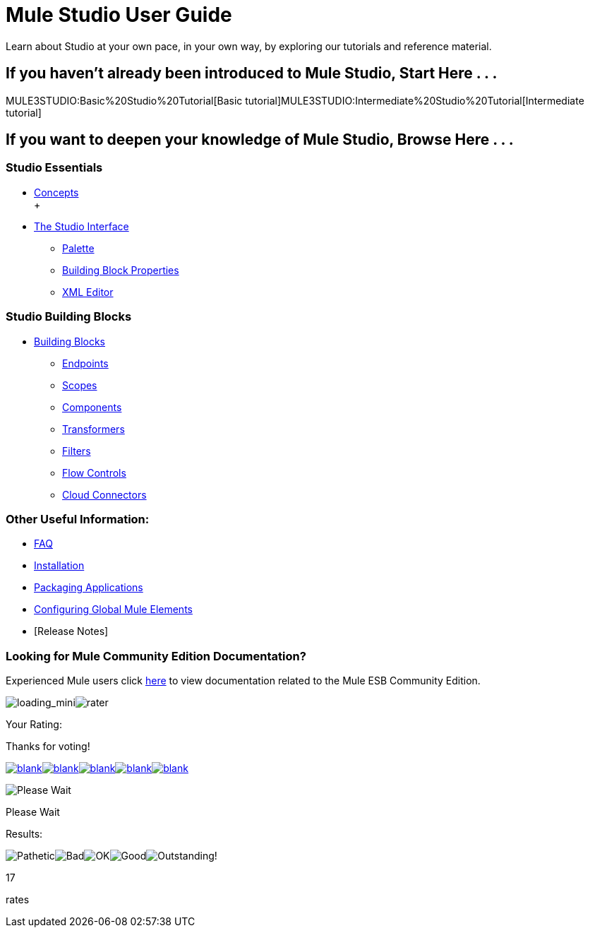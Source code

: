 = Mule Studio User Guide

Learn about Studio at your own pace, in your own way, by exploring our tutorials and reference material.

== If you haven't already been introduced to Mule Studio, Start Here . . .

MULE3STUDIO:Basic%20Studio%20Tutorial[Basic tutorial]MULE3STUDIO:Intermediate%20Studio%20Tutorial[Intermediate tutorial]

== If you want to deepen your knowledge of Mule Studio, Browse Here . . .

=== Studio Essentials

* link:/mule-user-guide/v/3.2/mule-studio-essentials[Concepts] +
 +
* link:/mule-user-guide/v/3.2/the-studio-interface[The Studio Interface]
** link:/mule-user-guide/v/3.2/the-studio-palette[Palette]
** link:/mule-user-guide/v/3.2/studio-building-block-properties[Building Block Properties]
** link:/mule-user-guide/v/3.2/the-studio-xml-editor[XML Editor]

=== Studio Building Blocks

* link:/mule-user-guide/v/3.2/studio-building-blocks[Building Blocks]
** link:/mule-user-guide/v/3.2/studio-endpoints[Endpoints]
** link:/mule-user-guide/v/3.2/studio-scopes[Scopes]
** link:/mule-user-guide/v/3.2/studio-components[Components]
** link:/mule-user-guide/v/3.2/studio-transformers[Transformers]
** link:/mule-user-guide/v/3.2/studio-filters[Filters]
** link:/mule-user-guide/v/3.2/studio-flow-controls[Flow Controls]
** link:/mule-user-guide/v/3.2/studio-cloud-connectors[Cloud Connectors]

=== Other Useful Information:

* link:/mule-user-guide/v/3.2/studio-faq[FAQ]
* link:/mule-user-guide/v/3.2/installing-mule-studio[Installation]
* link:/mule-user-guide/v/3.2/deploying-studio-applications[Packaging Applications]
* link:/mule-user-guide/v/3.2/configuring-global-mule-elements[Configuring Global Mule Elements]
* [Release Notes]

=== Looking for Mule Community Edition Documentation?

Experienced Mule users click http://www.mulesoft.org/mule-documentation[here] to view documentation related to the Mule ESB Community Edition.

image:loading_mini.png[loading_mini]image:rater.png[rater]

Your Rating:

Thanks for voting!

link:/documentation-3.2/plugins/rate/rating.action?decorator=none&displayFilter.includeCookies=true&displayFilter.includeUsers=true&ceoId=52527432&rating=1&redirect=true[image:blank.png[blank]]link:/documentation-3.2/plugins/rate/rating.action?decorator=none&displayFilter.includeCookies=true&displayFilter.includeUsers=true&ceoId=52527432&rating=2&redirect=true[image:blank.png[blank]]link:/documentation-3.2/plugins/rate/rating.action?decorator=none&displayFilter.includeCookies=true&displayFilter.includeUsers=true&ceoId=52527432&rating=3&redirect=true[image:blank.png[blank]]link:/documentation-3.2/plugins/rate/rating.action?decorator=none&displayFilter.includeCookies=true&displayFilter.includeUsers=true&ceoId=52527432&rating=4&redirect=true[image:blank.png[blank]]link:/documentation-3.2/plugins/rate/rating.action?decorator=none&displayFilter.includeCookies=true&displayFilter.includeUsers=true&ceoId=52527432&rating=5&redirect=true[image:blank.png[blank]]

image:/documentation-3.2/download/resources/com.adaptavist.confluence.rate:rate/resources/themes/v2/gfx/blank.gif[Please Wait,title="Please Wait"]

Please Wait

Results:

image:/documentation-3.2/download/resources/com.adaptavist.confluence.rate:rate/resources/themes/v2/gfx/blank.gif[Pathetic,title="Pathetic"]image:/documentation-3.2/download/resources/com.adaptavist.confluence.rate:rate/resources/themes/v2/gfx/blank.gif[Bad,title="Bad"]image:/documentation-3.2/download/resources/com.adaptavist.confluence.rate:rate/resources/themes/v2/gfx/blank.gif[OK,title="OK"]image:/documentation-3.2/download/resources/com.adaptavist.confluence.rate:rate/resources/themes/v2/gfx/blank.gif[Good,title="Good"]image:/documentation-3.2/download/resources/com.adaptavist.confluence.rate:rate/resources/themes/v2/gfx/blank.gif[Outstanding!,title="Outstanding!"]

17

rates
